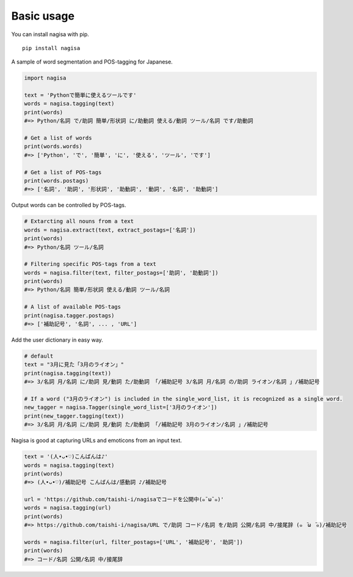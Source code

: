 =============
Basic usage
=============


You can install nagisa with pip.

::

    pip install nagisa


A sample of word segmentation and POS-tagging for Japanese.

.. code-block:: python

    import nagisa

    text = 'Pythonで簡単に使えるツールです'
    words = nagisa.tagging(text)
    print(words)
    #=> Python/名詞 で/助詞 簡単/形状詞 に/助動詞 使える/動詞 ツール/名詞 です/助動詞

    # Get a list of words
    print(words.words)
    #=> ['Python', 'で', '簡単', 'に', '使える', 'ツール', 'です']

    # Get a list of POS-tags
    print(words.postags)
    #=> ['名詞', '助詞', '形状詞', '助動詞', '動詞', '名詞', '助動詞']


Output words can be controlled by POS-tags.

.. code-block:: python

    # Extarcting all nouns from a text
    words = nagisa.extract(text, extract_postags=['名詞'])
    print(words)
    #=> Python/名詞 ツール/名詞

    # Filtering specific POS-tags from a text
    words = nagisa.filter(text, filter_postags=['助詞', '助動詞'])
    print(words)
    #=> Python/名詞 簡単/形状詞 使える/動詞 ツール/名詞

    # A list of available POS-tags
    print(nagisa.tagger.postags)
    #=> ['補助記号', '名詞', ... , 'URL']


Add the user dictionary in easy way.

.. code-block:: python

    # default
    text = "3月に見た「3月のライオン」"
    print(nagisa.tagging(text))
    #=> 3/名詞 月/名詞 に/助詞 見/動詞 た/助動詞 「/補助記号 3/名詞 月/名詞 の/助詞 ライオン/名詞 」/補助記号

    # If a word ("3月のライオン") is included in the single_word_list, it is recognized as a single word.
    new_tagger = nagisa.Tagger(single_word_list=['3月のライオン'])
    print(new_tagger.tagging(text))
    #=> 3/名詞 月/名詞 に/助詞 見/動詞 た/助動詞 「/補助記号 3月のライオン/名詞 」/補助記号



Nagisa is good at capturing URLs and emoticons from an input text.

.. code-block:: python

    text = '(人•ᴗ•♡)こんばんは♪'
    words = nagisa.tagging(text)
    print(words)
    #=> (人•ᴗ•♡)/補助記号 こんばんは/感動詞 ♪/補助記号

    url = 'https://github.com/taishi-i/nagisaでコードを公開中(๑¯ω¯๑)'
    words = nagisa.tagging(url)
    print(words)
    #=> https://github.com/taishi-i/nagisa/URL で/助詞 コード/名詞 を/助詞 公開/名詞 中/接尾辞 (๑　̄ω　̄๑)/補助記号

    words = nagisa.filter(url, filter_postags=['URL', '補助記号', '助詞'])
    print(words)
    #=> コード/名詞 公開/名詞 中/接尾辞
